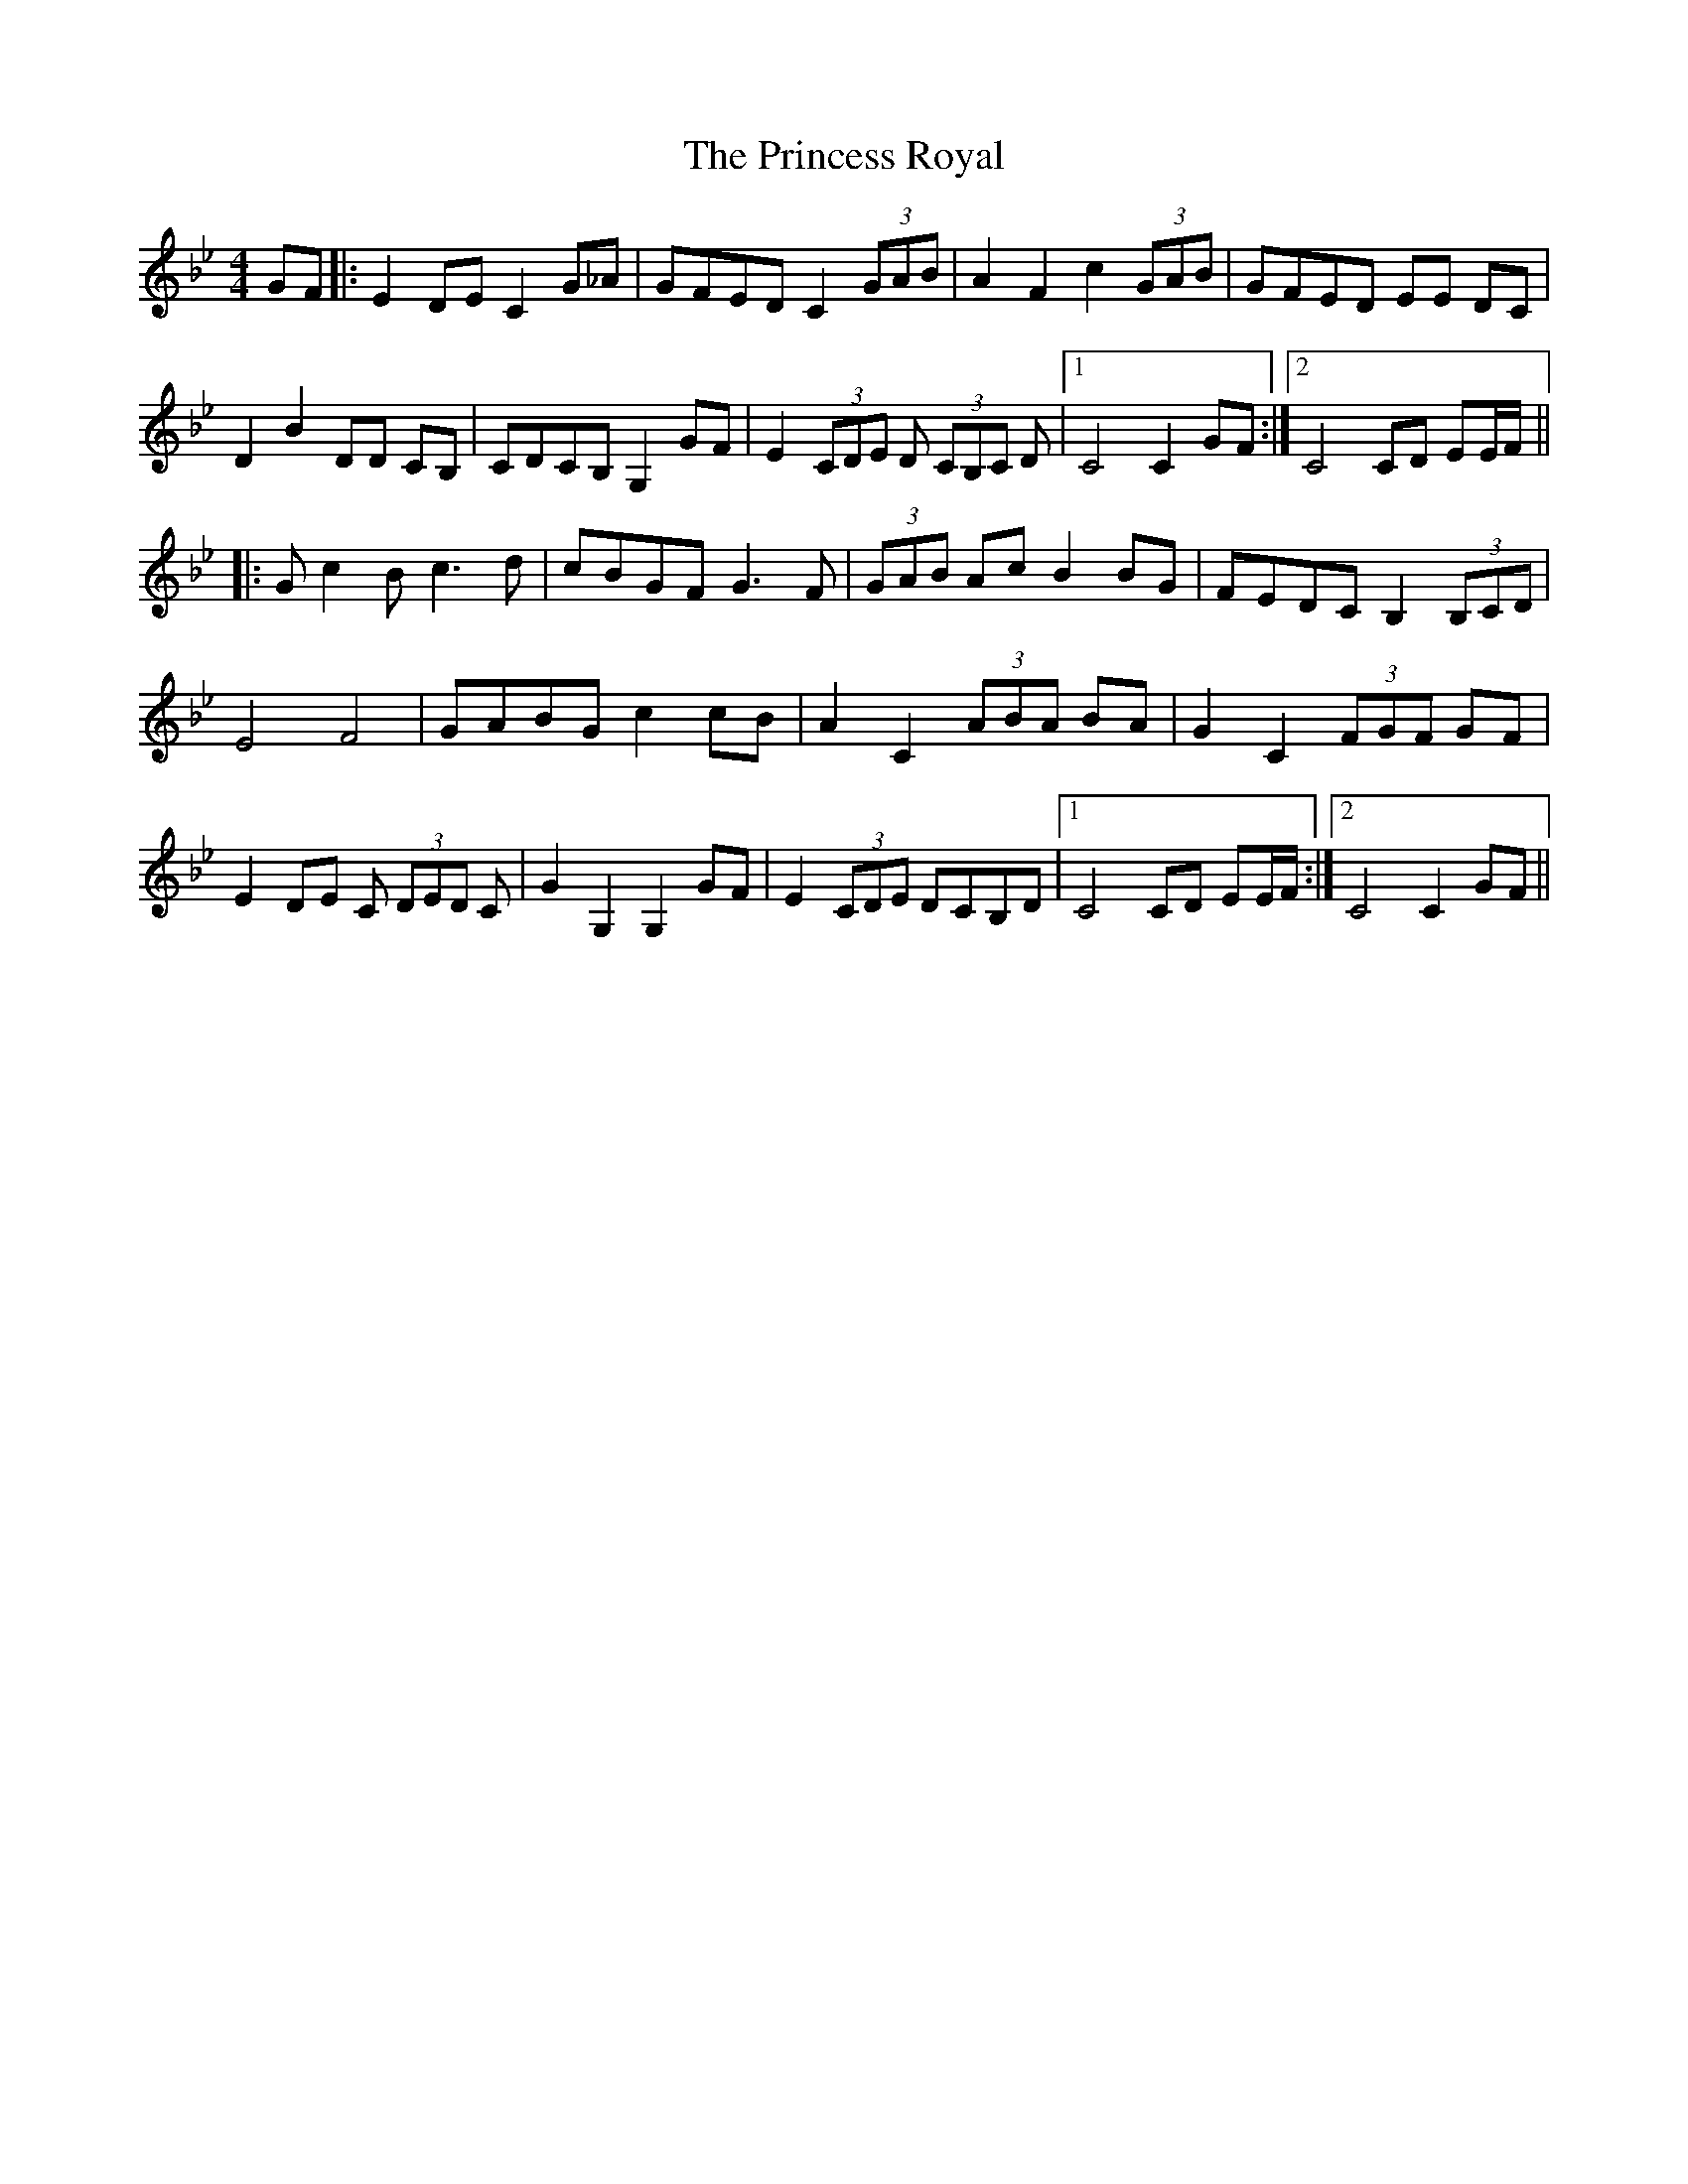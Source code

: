 X: 33158
T: Princess Royal, The
R: reel
M: 4/4
K: Cdorian
GF|:E2 DE C2 G_A|GFED C2 (3GAB|A2 F2 c2 (3GAB|GFED EE DC|
D2 B2 DD CB,|CDCB, G,2 GF|E2 (3CDE D (3CB,C D|1 C4C2GF:|2 C4CD EE/F/||
|:Gc2B c3 d|cBGF G3F|(3GAB Ac B2 BG|FEDC B,2 (3B,CD|
E4 F4|GABG c2 cB|A2 C2 (3ABA BA|G2 C2 (3FGF GF|
E2 DE C (3DED C|G2 G,2 G,2 GF|E2 (3CDE DCB,D|1 C4CD EE/F/:|2 C4C2GF||

